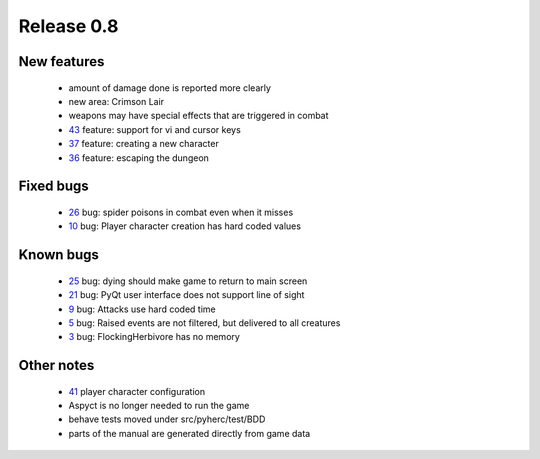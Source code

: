 ###########
Release 0.8
###########

************
New features
************

 - amount of damage done is reported more clearly
 - new area: Crimson Lair
 - weapons may have special effects that are triggered in combat
 - 43_ feature: support for vi and cursor keys
 - 37_ feature: creating a new character
 - 36_ feature: escaping the dungeon

**********
Fixed bugs
**********

 - 26_ bug: spider poisons in combat even when it misses
 - 10_ bug: Player character creation has hard coded values

**********
Known bugs
**********

 - 25_ bug: dying should make game to return to main screen
 - 21_ bug: PyQt user interface does not support line of sight
 - 9_ bug: Attacks use hard coded time
 - 5_ bug: Raised events are not filtered, but delivered to all creatures
 - 3_ bug: FlockingHerbivore has no memory
 
***********
Other notes
***********

 - 41_ player character configuration
 - Aspyct is no longer needed to run the game
 - behave tests moved under src/pyherc/test/BDD
 - parts of the manual are generated directly from game data

.. _43: https://github.com/tuturto/pyherc/issues/43
.. _41: https://github.com/tuturto/pyherc/issues/41
.. _37: https://github.com/tuturto/pyherc/issues/37
.. _36: https://github.com/tuturto/pyherc/issues/36
.. _26: https://github.com/tuturto/pyherc/issues/26
.. _25: https://github.com/tuturto/pyherc/issues/25
.. _21: https://github.com/tuturto/pyherc/issues/21
.. _10: https://github.com/tuturto/pyherc/issues/10
.. _9: https://github.com/tuturto/pyherc/issues/9
.. _5: https://github.com/tuturto/pyherc/issues/5
.. _3: https://github.com/tuturto/pyherc/issues/3
